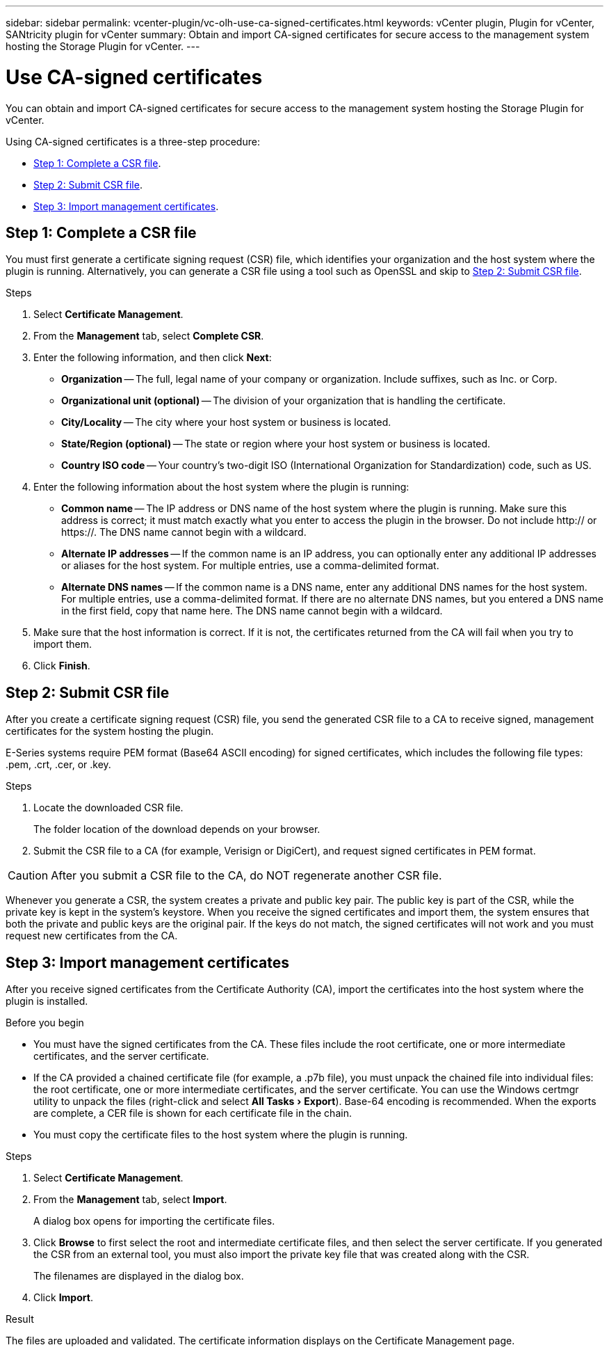 ---
sidebar: sidebar
permalink: vcenter-plugin/vc-olh-use-ca-signed-certificates.html
keywords: vCenter plugin, Plugin for vCenter, SANtricity plugin for vCenter
summary: Obtain and import CA-signed certificates for secure access to the management system hosting the Storage Plugin for vCenter.
---

= Use CA-signed certificates
:experimental:
:hardbreaks:
:nofooter:
:icons: font
:linkattrs:
:imagesdir: ../media/


[.lead]
You can obtain and import CA-signed certificates for secure access to the management system hosting the Storage Plugin for vCenter.

Using CA-signed certificates is a three-step procedure:

* <<Step 1: Complete a CSR file>>.
* <<Step 2: Submit CSR file>>.
* <<Step 3: Import management certificates>>.

== Step 1: Complete a CSR file

You must first generate a certificate signing request (CSR) file, which identifies your organization and the host system where the plugin is running.  Alternatively, you can generate a CSR file using a tool such as OpenSSL and skip to <<Step 2: Submit CSR file>>.

.Steps

. Select *Certificate Management*.
. From the *Management* tab, select *Complete CSR*.
. Enter the following information, and then click *Next*:

** *Organization* -- The full, legal name of your company or organization. Include suffixes, such as Inc. or Corp.
** *Organizational unit (optional)* -- The division of your organization that is handling the certificate.
** *City/Locality* -- The city where your host system or business is located.
** *State/Region (optional)* -- The state or region where your host system or business is located.
** *Country ISO code* -- Your country's two-digit ISO (International Organization for Standardization) code, such as US.

. Enter the following information about the host system where the plugin is running:

** *Common name* -- The IP address or DNS name of the host system where the plugin is running. Make sure this address is correct; it must match exactly what you enter to access the plugin in the browser. Do not include http:// or https://. The DNS name cannot begin with a wildcard.
** *Alternate IP addresses* -- If the common name is an IP address, you can optionally enter any additional IP addresses or aliases for the host system. For multiple entries, use a comma-delimited format.
** *Alternate DNS names* -- If the common name is a DNS name, enter any additional DNS names for the host system. For multiple entries, use a comma-delimited format. If there are no alternate DNS names, but you entered a DNS name in the first field, copy that name here. The DNS name cannot begin with a wildcard.

. Make sure that the host information is correct. If it is not, the certificates returned from the CA will fail when you try to import them.
. Click *Finish*.

== Step 2: Submit CSR file

After you create a certificate signing request (CSR) file, you send the generated CSR file to a CA to receive signed, management certificates for the system hosting the plugin.

E-Series systems require PEM format (Base64 ASCII encoding) for signed certificates, which includes the following file types: .pem, .crt, .cer, or .key.

.Steps

. Locate the downloaded CSR file.
+
The folder location of the download depends on your browser.

. Submit the CSR file to a CA (for example, Verisign or DigiCert), and request signed certificates in PEM format.

CAUTION: After you submit a CSR file to the CA, do NOT regenerate another CSR file.

Whenever you generate a CSR, the system creates a private and public key pair. The public key is part of the CSR, while the private key is kept in the system's keystore. When you receive the signed certificates and import them, the system ensures that both the private and public keys are the original pair. If the keys do not match, the signed certificates will not work and you must request new certificates from the CA.

== Step 3: Import management certificates

After you receive signed certificates from the Certificate Authority (CA), import the certificates into the host system where the plugin is installed.

.Before you begin

* You must have the signed certificates from the CA. These files include the root certificate, one or more intermediate certificates, and the server certificate.
* If the CA provided a chained certificate file (for example, a .p7b file), you must unpack the chained file into individual files: the root certificate, one or more intermediate certificates, and the server certificate. You can use the Windows certmgr utility to unpack the files (right-click and select menu:All Tasks[Export]). Base-64 encoding is recommended. When the exports are complete, a CER file is shown for each certificate file in the chain.
* You must copy the certificate files to the host system where the plugin is running.

.Steps

. Select *Certificate Management*.
. From the *Management* tab, select *Import*.
+
A dialog box opens for importing the certificate files.

. Click *Browse* to first select the root and intermediate certificate files, and then select the server certificate. If you generated the CSR from an external tool, you must also import the private key file that was created along with the CSR.
+
The filenames are displayed in the dialog box.

. Click *Import*.

.Result

The files are uploaded and validated. The certificate information displays on the Certificate Management page.
